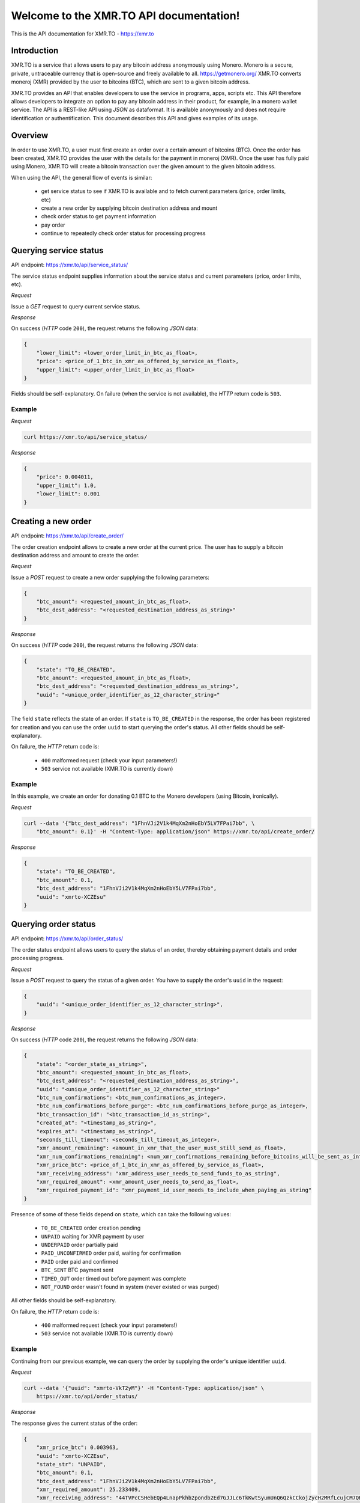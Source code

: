 .. XMR.TO API documentation master file, created by
   sphinx-quickstart on Wed Apr 1 16:43:52 2015.
   You can adapt this file completely to your liking, but it should at least
   contain the root `toctree` directive.

Welcome to the XMR.TO API documentation!
=======================================================

This is the API documentation for XMR.TO - https://xmr.to

Introduction
------------

XMR.TO is a service that allows users to pay any bitcoin address
anonymously using Monero. 
Monero is a secure, private, untraceable currency that is open-source
and freely available to all. https://getmonero.org/
XMR.TO converts moneroj (XMR) provided by the user to bitcoins
(BTC), which are sent to a given bitcoin address.

XMR.TO provides an API that enables developers to use the service
in programs, apps, scripts etc. This API therefore allows developers
to integrate an option to pay any bitcoin address in their product,
for example, in a monero wallet service. 
The API is a REST-like API using `JSON` as dataformat. It is available anonymously
and does not require identification or authentification.
This document describes this API and gives examples of its usage.


Overview
--------

In order to use XMR.TO, a user must first create an order over
a certain amount of bitcoins (BTC). Once the order has been created,
XMR.TO provides the user with the details for the payment in moneroj (XMR).
Once the user has fully paid using Monero, XMR.TO will create a bitcoin
transaction over the given amount to the given bitcoin address.

When using the API, the general flow of events is similar:

 - get service status to see if XMR.TO is available and to fetch current parameters (price, order limits, etc)
 - create a new order by supplying bitcoin destination address and mount
 - check order status to get payment information
 - pay order
 - continue to repeatedly check order status for processing progress



Querying service status
-----------------------

API endpoint: https://xmr.to/api/service_status/

The service status endpoint supplies information about the service status and current parameters (price, order limits, etc).


*Request*


Issue a `GET` request to query current service status.


*Response*

On success (`HTTP` code ``200``), the request returns the following `JSON` data:

.. sourcecode:: javascript

    {
        "lower_limit": <lower_order_limit_in_btc_as_float>, 
        "price": <price_of_1_btc_in_xmr_as_offered_by_service_as_float>, 
        "upper_limit": <upper_order_limit_in_btc_as_float>
    }

Fields should be self-explanatory.
On failure (when the service is not available), the `HTTP` return code is ``503``.


Example
^^^^^^^

*Request*

.. sourcecode:: bash

    curl https://xmr.to/api/service_status/

*Response*

.. sourcecode:: javascript

    {
        "price": 0.004011,
        "upper_limit": 1.0,
        "lower_limit": 0.001
    }



Creating a new order
--------------------

API endpoint: https://xmr.to/api/create_order/

The order creation endpoint allows to create a new order at the current price.
The user has to supply a bitcoin destination address and amount to create the order.

*Request*

Issue a `POST` request to create a new order supplying the following parameters:

.. sourcecode:: javascript

    {        
        "btc_amount": <requested_amount_in_btc_as_float>,
        "btc_dest_address": "<requested_destination_address_as_string>"
    }


*Response*

On success (`HTTP` code ``200``), the request returns the following `JSON` data:

.. sourcecode:: javascript

    {
        "state": "TO_BE_CREATED",
        "btc_amount": <requested_amount_in_btc_as_float>,
        "btc_dest_address": "<requested_destination_address_as_string>",
        "uuid": "<unique_order_identifier_as_12_character_string>"
    }

The field ``state`` reflects the state of an order. If ``state`` is ``TO_BE_CREATED`` in the
response, the order has been registered for creation and you can use the order ``uuid`` 
to start querying the order's status. All other fields should be self-explanatory.

On failure, the `HTTP` return code is:

 - ``400`` malformed request (check your input parameters!)
 - ``503`` service not available (XMR.TO is currently down)


Example
^^^^^^^


In this example, we create an order for donating 0.1 BTC to the Monero developers (using Bitcoin, ironically).

*Request*

.. sourcecode:: bash

    curl --data '{"btc_dest_address": "1FhnVJi2V1k4MqXm2nHoEbY5LV7FPai7bb", \
        "btc_amount": 0.1}' -H "Content-Type: application/json" https://xmr.to/api/create_order/

*Response*

.. sourcecode:: javascript

    {
        "state": "TO_BE_CREATED",
        "btc_amount": 0.1,
        "btc_dest_address": "1FhnVJi2V1k4MqXm2nHoEbY5LV7FPai7bb",
        "uuid": "xmrto-XCZEsu"
    }




Querying order status
---------------------

API endpoint: https://xmr.to/api/order_status/

The order status endpoint allows users to query the status of an order, thereby obtaining payment details and order processing progress.

*Request*

Issue a `POST` request to query the status of a given order.
You have to supply the order's ``uuid`` in the request:

.. sourcecode:: javascript

    {        
        "uuid": "<unique_order_identifier_as_12_character_string>",
    }


*Response*

On success (`HTTP` code ``200``), the request returns the following `JSON` data:

.. sourcecode:: javascript

    {
        "state": "<order_state_as_string>",
        "btc_amount": <requested_amount_in_btc_as_float>,
        "btc_dest_address": "<requested_destination_address_as_string>",
        "uuid": "<unique_order_identifier_as_12_character_string>"
        "btc_num_confirmations": <btc_num_confirmations_as_integer>, 
        "btc_num_confirmations_before_purge": <btc_num_confirmations_before_purge_as_integer>, 
        "btc_transaction_id": "<btc_transaction_id_as_string>", 
        "created_at": "<timestamp_as_string>", 
        "expires_at": "<timestamp_as_string>", 
        "seconds_till_timeout": <seconds_till_timeout_as_integer>, 
        "xmr_amount_remaining": <amount_in_xmr_that_the_user_must_still_send_as_float>, 
        "xmr_num_confirmations_remaining": <num_xmr_confirmations_remaining_before_bitcoins_will_be_sent_as_integer>, 
        "xmr_price_btc": <price_of_1_btc_in_xmr_as_offered_by_service_as_float>, 
        "xmr_receiving_address": "xmr_address_user_needs_to_send_funds_to_as_string", 
        "xmr_required_amount": <xmr_amount_user_needs_to_send_as_float>, 
        "xmr_required_payment_id": "xmr_payment_id_user_needs_to_include_when_paying_as_string"
    }

Presence of some of these fields depend on ``state``, which can take the following values:

 - ``TO_BE_CREATED`` order creation pending
 - ``UNPAID`` waiting for XMR payment by user
 - ``UNDERPAID`` order partially paid
 - ``PAID_UNCONFIRMED`` order paid, waiting for confirmation
 - ``PAID`` order paid and confirmed
 - ``BTC_SENT`` BTC payment sent
 - ``TIMED_OUT`` order timed out before payment was complete
 - ``NOT_FOUND`` order wasn't found in system (never existed or was purged)

All other fields should be self-explanatory.

On failure, the `HTTP` return code is:

 - ``400`` malformed request (check your input parameters!)
 - ``503`` service not available (XMR.TO is currently down)


Example
^^^^^^^

Continuing from our previous example, we can query the order by supplying the order's unique identifier ``uuid``.

*Request*

.. sourcecode:: bash

    curl --data '{"uuid": "xmrto-VkT2yM"}' -H "Content-Type: application/json" \
        https://xmr.to/api/order_status/

*Response*

The response gives the current status of the order:

.. sourcecode:: javascript

    {
        "xmr_price_btc": 0.003963,
        "uuid": "xmrto-XCZEsu",
        "state_str": "UNPAID",
        "btc_amount": 0.1,
        "btc_dest_address": "1FhnVJi2V1k4MqXm2nHoEbY5LV7FPai7bb",
        "xmr_required_amount": 25.233409,
        "xmr_receiving_address": "44TVPcCSHebEQp4LnapPkhb2pondb2Ed7GJJLc6TkKwtSyumUnQ6QzkCCkojZycH2MRfLcujCM7QR1gdnRULRraV4UpB5n4",
        "xmr_required_payment_id":"223907873a29a00e3a5ff563c3b65f278ab6eb0cba623428ca3d9aaa54ea7bbb",
        "created_at": "2015-04-01T16:03:27Z",
        "expires_at": "2015-04-01T16:08:27Z",
        "seconds_till_timeout": 224,
        "xmr_amount_remaining": 25.233409,
        "xmr_num_confirmations_remaining": -1,
        "btc_num_confirmations_before_purge": 144,
        "btc_num_confirmations": 0,
        "btc_transaction_id": ""
    }

In this example, the next step would require the user to pay `25.233409` XMR to the Monero 
address `44TVPcCSHebEQp4LnapPkhb2pondb2Ed7GJJLc6TkKwtSyumUnQ6QzkCCkojZycH2MRfLcujCM7QR1gdnRULRraV4UpB5n4` 
while providing the payment ID `223907873a29a00e3a5ff563c3b65f278ab6eb0cba623428ca3d9aaa54ea7bbb`. 
The payment *must* be made before the order expires, in this case, inside `224` seconds.


Problems?
---------

Please check:

 - Are you including the proper parameters?
 - Are you using the proper request type `POST` vs. `GET`?
 - Are you setting ``"Content-Type: application/json"`` in headers?
 - Getting redirected? Add a ``/`` at the end of the API endpoint!

If none of this resolves the problem, please contact support.


Contact
-------

 * Follow us on Twitter: https://twitter.com/xmr_to
 * Bitcointalk support thread: https://bitcointalk.org/index.php?topic=959994
 * Monero forum support thread: https://forum.getmonero.org/3/merchants-and-marketplace/155/xmr-to-pay-any-bitcoin-address-anonymously-using-monero
 * XMR.TO support: support@xmr.to

